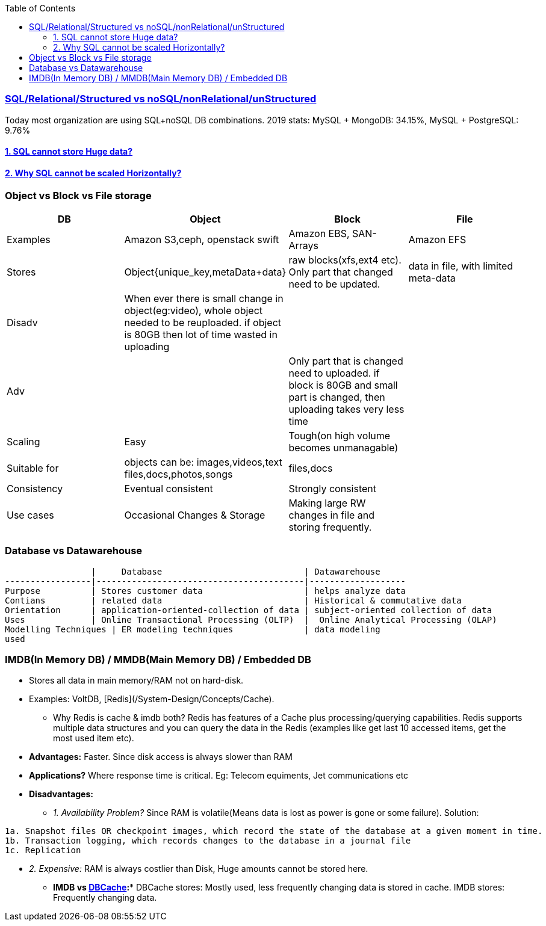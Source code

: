 :toc:
:toclevels: 6

=== link:https://amitkumar50.github.io/System_Design/Concepts/Databases/SQL_vs_NoSQL.html[SQL/Relational/Structured vs noSQL/nonRelational/unStructured]
Today most organization are using SQL+noSQL DB combinations. 2019 stats:   MySQL + MongoDB: 34.15%,  MySQL + PostgreSQL: 9.76%

==== link:http://127.0.0.1:5500/System_Design/Concepts/Databases/SQL/SQL_Issues.html[1. SQL cannot store Huge data?]
==== link:http://127.0.0.1:5500/System_Design/Concepts/Databases/SQL/SQL_Issues.html[2. Why SQL cannot be scaled Horizontally?]

=== Object vs Block vs File storage

|===
|DB | Object | Block | File

|Examples | Amazon S3,ceph, openstack swift    | Amazon EBS, SAN-Arrays   |  Amazon EFS 
|Stores |Object{unique_key,metaData+data}| raw blocks(xfs,ext4 etc). Only part that changed need to be updated. | data in file, with limited meta-data 
|Disadv|When ever there is small change in object(eg:video), whole object needed to be reuploaded. if object is 80GB then lot of time wasted in uploading||
|Adv||Only part that is changed need to uploaded. if block is 80GB and small part is changed, then uploading takes very less time|
|Scaling | Easy | Tough(on high volume becomes unmanagable) | 
|Suitable for |objects can be: images,videos,text files,docs,photos,songs |files,docs | 
|Consistency | Eventual consistent | Strongly consistent| 
|Use cases |Occasional Changes & Storage|Making large RW changes in file and storing frequently.| 
|===


=== Database vs Datawarehouse
```c
                 |     Database                            | Datawarehouse
-----------------|-----------------------------------------|-------------------
Purpose          | Stores customer data                    | helps analyze data
Contians         | related data                            | Historical & commutative data
Orientation      | application-oriented-collection of data | subject-oriented collection of data
Uses             | Online Transactional Processing (OLTP)  |  Online Analytical Processing (OLAP)
Modelling Techniques | ER modeling techniques              | data modeling
used 
```

=== IMDB(In Memory DB) / MMDB(Main Memory DB) / Embedded DB
* Stores all data in main memory/RAM not on hard-disk. 
* Examples: VoltDB, [Redis](/System-Design/Concepts/Cache).
** Why Redis is cache & imdb both? Redis has features of a Cache plus processing/querying capabilities. Redis supports multiple data structures and you can query the data in the Redis (examples like get last 10 accessed items, get the most used item etc).
* *Advantages:* Faster. Since disk access is always slower than RAM
* *Applications?* Where response time is critical. Eg: Telecom equiments, Jet communications etc
* *Disadvantages:* 
** _1. Availability Problem?_ Since RAM is volatile(Means data is lost as power is gone or some failure). Solution:
```c
1a. Snapshot files OR checkpoint images, which record the state of the database at a given moment in time.
1b. Transaction logging, which records changes to the database in a journal file
1c. Replication
```
** _2. Expensive:_ RAM is always costlier than Disk, Huge amounts cannot be stored here.
* *IMDB vs link:/System-Design/Concepts/Cache[DBCache]:** DBCache stores: Mostly used, less frequently changing data is stored in cache. IMDB stores: Frequently changing data.

